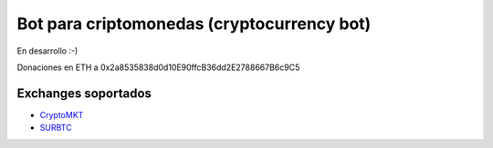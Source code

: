 Bot para criptomonedas (cryptocurrency bot)
===========================================

.. image:: https://badge.fury.io/py/ccbot.svg
    :target: https://pypi.python.org/pypi/ccbot
.. image:: https://img.shields.io/pypi/status/ccbot.svg
    :target: https://pypi.python.org/pypi/ccbot
.. image:: https://img.shields.io/pypi/pyversions/ccbot.svg
    :target: https://pypi.python.org/pypi/ccbot
.. image:: https://img.shields.io/pypi/l/ccbot.svg
    :target: https://raw.githubusercontent.com/CriptoPagos/ccbot/master/COPYING

En desarrollo :-)

Donaciones en ETH a 0x2a8535838d0d10E90ffcB36dd2E2788667B6c9C5

Exchanges soportados
--------------------

- `CryptoMKT <https://www.cryptomkt.com>`_
- `SURBTC <https://www.surbtc.com>`_
